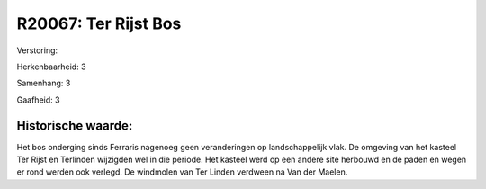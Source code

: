 R20067: Ter Rijst Bos
=====================

Verstoring:

Herkenbaarheid: 3

Samenhang: 3

Gaafheid: 3


Historische waarde:
~~~~~~~~~~~~~~~~~~~

Het bos onderging sinds Ferraris nagenoeg geen veranderingen op
landschappelijk vlak. De omgeving van het kasteel Ter Rijst en Terlinden
wijzigden wel in die periode. Het kasteel werd op een andere site
herbouwd en de paden en wegen er rond werden ook verlegd. De windmolen
van Ter Linden verdween na Van der Maelen.



